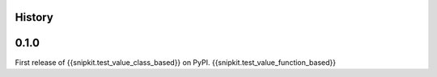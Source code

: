History
-------

0.1.0
-----

First release of {{snipkit.test_value_class_based}} on PyPI.
{{snipkit.test_value_function_based}}
